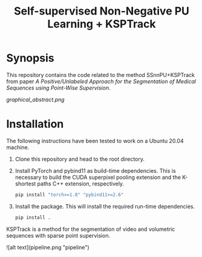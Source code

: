 #+TITLE: Self-supervised Non-Negative PU Learning + KSPTrack

* Synopsis

This repository contains the code related to the
method SSnnPU+KSPTrack from paper /A Positive/Unlabeled Approach for the Segmentation of Medical Sequences using Point-Wise Supervision/.

[[graphical_abstract.png]]

* Installation

The following instructions have been tested to work on a Ubuntu 20.04 machine.

1. Clone this repository and head to the root directory.

2. Install PyTorch and pybind11 as build-time dependencies. This is necessary
   to build the CUDA superpixel pooling extension and the K-shortest paths
   C++ extension, respectively.

    #+BEGIN_SRC sh
    pip install "torch>=1.8" "pybind11>=2.6"
    #+END_SRC

3. Install the package. This will install the required run-time dependencies.

    #+BEGIN_SRC sh
    pip install .
    #+END_SRC

KSPTrack is a method for the segmentation of video and volumetric sequences
with sparse point supervision.

![alt text](pipeline.png "pipeline")
